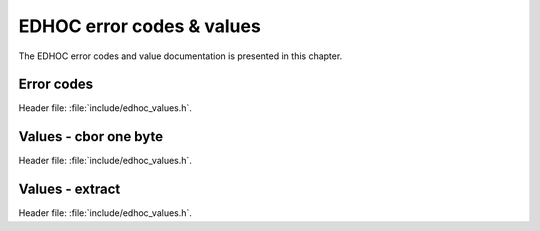EDHOC error codes & values
==========================

The EDHOC error codes and value documentation is presented in this chapter.

Error codes
***********

| Header file: :file:`include/edhoc_values.h`.

.. doxygengroup:: edhoc-error-codes
   :project: libedhoc
   :members:

Values - cbor one byte
**********************

| Header file: :file:`include/edhoc_values.h`.

.. doxygengroup:: edhoc-values-cbor-one-byte
   :project: libedhoc
   :members:

Values - extract
****************

| Header file: :file:`include/edhoc_values.h`.

.. doxygengroup:: edhoc-values-extract
   :project: libedhoc
   :members:
